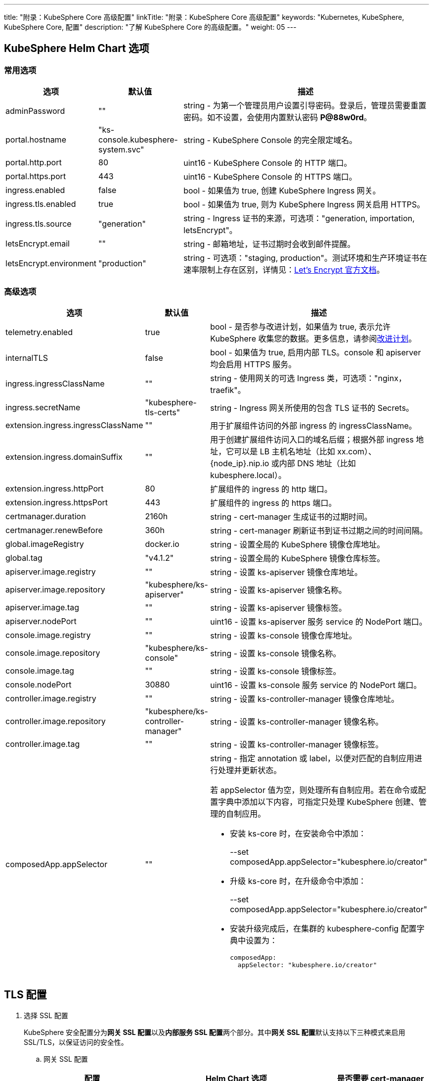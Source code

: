 ---
title: "附录：KubeSphere Core 高级配置"
linkTitle: "附录：KubeSphere Core 高级配置"
keywords: "Kubernetes, KubeSphere, KubeSphere Core, 配置"
description: "了解 KubeSphere Core 的高级配置。"
weight: 05
---


== KubeSphere Helm Chart 选项

=== 常用选项

[%header,cols="1,1,3a"]
|===
|选项	|默认值	|描述
|adminPassword	|""	|string - 为第一个管理员用户设置引导密码。登录后，管理员需要重置密码。如不设置，会使用内置默认密码 **P@88w0rd**。
|portal.hostname	|"ks-console.kubesphere-system.svc"	|string - KubeSphere Console 的完全限定域名。
|portal.http.port	|80	|uint16 - KubeSphere Console 的 HTTP 端口。
|portal.https.port	|443	|uint16 - KubeSphere Console 的 HTTPS 端口。
|ingress.enabled	|false	|bool - 如果值为 true, 创建 KubeSphere Ingress 网关。
|ingress.tls.enabled	|true	|bool - 如果值为 true, 则为 KubeSphere  Ingress 网关启用 HTTPS。
|ingress.tls.source	|"generation"	|string - Ingress 证书的来源，可选项："generation, importation, letsEncrypt"。
|letsEncrypt.email	|""	|string - 邮箱地址，证书过期时会收到邮件提醒。
|letsEncrypt.environment	|"production"	|string - 可选项："staging, production"。测试环境和生产环境证书在速率限制上存在区别，详情见：link:https://letsencrypt.org/docs/[Let’s Encrypt 官方文档]。

|===

=== 高级选项

[%header,cols="1,1,3a"]
|===
|选项	|默认值	|描述
|telemetry.enabled | true | bool - 是否参与改进计划，如果值为 true, 表示允许 KubeSphere 收集您的数据。更多信息，请参阅link:../../../24-faq/01-info-collection[改进计划]。
|internalTLS | false | bool - 如果值为 true, 启用内部 TLS。console 和 apiserver 均会启用 HTTPS 服务。
|ingress.ingressClassName | "" | string - 使用网关的可选 Ingress 类，可选项："nginx，traefik"。
|ingress.secretName | "kubesphere-tls-certs" | string - Ingress 网关所使用的包含 TLS 证书的 Secrets。
|extension.ingress.ingressClassName	|""	|用于扩展组件访问的外部 ingress 的 ingressClassName。
|extension.ingress.domainSuffix	|""	|用于创建扩展组件访问入口的域名后缀；根据外部 ingress 地址，它可以是 LB 主机名地址（比如 xx.com）、{node_ip}.nip.io 或内部 DNS 地址（比如 kubesphere.local）。
|extension.ingress.httpPort	|80	|扩展组件的 ingress 的 http 端口。
|extension.ingress.httpsPort	|443	|扩展组件的 ingress 的 https 端口。
|certmanager.duration | 2160h | string - cert-manager 生成证书的过期时间。
|certmanager.renewBefore | 360h | string - cert-manager 刷新证书到证书过期之间的时间间隔。
|global.imageRegistry | docker.io | string - 设置全局的 KubeSphere 镜像仓库地址。
|global.tag | "v4.1.2" | string - 设置全局的 KubeSphere 镜像仓库标签。
|apiserver.image.registry | "" | string - 设置 ks-apiserver 镜像仓库地址。
|apiserver.image.repository | "kubesphere/ks-apiserver" | string - 设置 ks-apiserver 镜像名称。
|apiserver.image.tag | "" | string - 设置 ks-apiserver 镜像标签。
|apiserver.nodePort | "" | uint16 - 设置 ks-apiserver 服务 service 的 NodePort 端口。
|console.image.registry | "" | string - 设置 ks-console 镜像仓库地址。
|console.image.repository | "kubesphere/ks-console" | string - 设置 ks-console 镜像名称。
|console.image.tag | "" | string - 设置 ks-console 镜像标签。
|console.nodePort | 30880 | uint16 - 设置 ks-console 服务 service 的 NodePort 端口。
|controller.image.registry | "" | string - 设置 ks-controller-manager 镜像仓库地址。
|controller.image.repository | "kubesphere/ks-controller-manager" | string - 设置 ks-controller-manager 镜像名称。
|controller.image.tag | "" | string - 设置 ks-controller-manager 镜像标签。
|composedApp.appSelector | "" | string - 指定 annotation 或 label，以便对匹配的自制应用进行处理并更新状态。

若 appSelector 值为空，则处理所有自制应用。若在命令或配置字典中添加以下内容，可指定只处理 KubeSphere 创建、管理的自制应用。

* 安装 ks-core 时，在安装命令中添加：
+
--set composedApp.appSelector="kubesphere.io/creator"

* 升级 ks-core 时，在升级命令中添加：
+
--set composedApp.appSelector="kubesphere.io/creator"

* 安装升级完成后，在集群的 kubesphere-config 配置字典中设置为：
+
[,yaml]
----
composedApp:
  appSelector: "kubesphere.io/creator"
----
|===

== TLS 配置

. 选择 SSL 配置
+
--
KubeSphere 安全配置分为**网关 SSL 配置**以及**内部服务 SSL 配置**两个部分。其中**网关 SSL 配置**默认支持以下三种模式来启用 SSL/TLS，以保证访问的安全性。
--

.. 网关 SSL 配置
+
--
[%header,cols="1,2,1"]
|===
|配置	
|Helm Chart 选项	
|是否需要 cert-manager

|KubeSphere 生成的 TLS证书	|ingress.tls.source=generation	|否
|Let’s Encrypt	|ingress.tls.source=letsEncrypt	|是
|导入已有的证书	|ingress.tls.source=importation	|否

|===

* KubeSphere 生成的 TLS 证书：支持 cert-manager 和 helm 两种方式。

** 如果 Kubernetes 集群中已安装 cert-manager，则首选使用 cert-manager 生成证书。KubeSphere 使用 cert-manager 签发并维护证书。KubeSphere 会生成自己的 CA 证书，并用该 CA 签署证书，然后由 cert-manager 管理该证书。

** 如果未安装 cert-manager，则使用 helm 生成证书。在使用 helm 安装的过程中，KubeSphere 会根据设置的 `portal.hostname` 生成 CA 和 TLS 证书。在此选项下，证书不支持自动过期轮转。

* Let's Encrypt
+
使用 Let's Encrypt 选项必须使用 cert-manager。但是，在这种情况下，cert-manager 与 Let's Encrypt 的特殊颁发者相结合，该颁发者执行获取 Let's Encrypt 颁发证书所需的所有操作，包括请求和验证。此配置使用 HTTP 验证（HTTP-01），因此负载均衡器必须具有可以从互联网访问的公共 DNS 记录。

* 导入已有的证书
+
使用已有的CA 颁发的公有或私有证书。KubeSphere 将使用该证书来保护 WebSocket 和 HTTPS 流量。在这种情况下，您必须上传名称分别为 tls.crt 和 tls.key 的 PEM 格式的证书以及相关的密钥。如果您使用私有 CA，则还必须上传该 CA 证书。这是由于您的节点可能不信任此私有 CA。
--

.. 内部服务 SSL 配置
+
--
启用内部 SSL 配置之后，KubeSphere 中 Console UI 和 Apiserver 均会启用 HTTPS，内置支持 cert-manager 和 helm 生成证书。在 Kubernetes 集群已安装 cert-manager 的情况下优先使用 cert-manager 生成/管理证书，证书的 DNS 默认使用 Console UI 和 Apiserver 在 Kubernetes 集群内部的 Service DNS。

[%header,cols="1,1,1"]
|===
|配置	|Helm Chart 选项	|是否需要 cert-manager
|启用内部SSL	|internalTLS=true	|否

|===
--

. 安装 cert-manager 
+
--
若使用自己的证书文件（ingress.tls.source=importation），您可以跳过此步骤。

仅在使用 KubeSphere 生成的证书（ingress.tls.source=generation）或 Let's Encrypt 颁发的证书（ingress.tls.source=letsEncrypt）时，才需要安装 cert-manager。

[,bash]
----
# 添加 Jetstack Helm 仓库
helm repo add jetstack https://charts.jetstack.io

# 更新本地 Helm Chart 仓库缓存
helm repo update

# 安装 cert-manager Helm Chart
helm install cert-manager jetstack/cert-manager -n cert-manager --create-namespace --set prometheus.enabled=false
# 或
kubectl apply -f https://github.com/cert-manager/cert-manager/releases/download/<VERSION>/cert-manager.yaml

----
安装完 cert-manager 后，检查 cert-manager 命名空间中正在运行的 Pod 来验证它是否已正确部署：

[,bash]
----
kubectl get pods --namespace cert-manager
----
--

. 根据您选择的证书选项，通过 Helm 为 KubeSphere 开启 SSL 配置

.. 启用网关 SSL 配置
+
--
* KubeSphere 生成的证书
+
[,bash]
----
helm upgrade --install -n kubesphere-system --create-namespace ks-core $chart --version $version \
--set ingress.enabled=true \
--set portal.hostname=kubesphere.my.org
----

* Let's Encrypt
+
此选项使用 cert-manager 来自动请求和续订 Let's Encrypt 证书。Let's Encrypt 是免费的，而且是受信的 CA，因此可以提供有效的证书。
+
[,bash]
----
helm upgrade --install -n kubesphere-system --create-namespace ks-core $chart --version $version \
--set portal.hostname=kubesphere.my.org \
--set ingress.enabled=true \
--set ingress.tls.source=letsEncrypt \
--set letsEncrypt.email=me@example.org 
----

* 导入外部证书
+
[,bash]
----
# 导入外部证书
kubectl create secret tls tls-ks-core-ingress --cert=tls.crt --key=tls.key -n kubesphere-system

# 安装 KubeSphere
helm upgrade --install -n kubesphere-system --create-namespace ks-core
$chart --version $version \
--set ingress.enabled=true \
--set portal.hostname=kubesphere.my.org \
--set ingress.tls.source=importation
----
--

.. 启用内部服务 SSL 配置
+
[,bash]
----
helm upgrade --install -n kubesphere-system --create-namespace ks-core
$chart --version $version \
--set internalTLS=true
----

== 配置 ratelimit 限流器

启用限流器之后，限流器会对所有用户的请求独立限流，主要支持以下两种方式：

* 对 KubeSphere 中的每个用户设置限流速率，暂不支持独立设置每个用户的限流速率；

* 对 KubeSphere 中的每个 ServiceAccount 独立设置限流速率。

[discrete]
=== 启用限流器

启用限流器就是对 KubeSphere 中的每个用户设置限流速率。

. 修改 kubesphere-system 配置文件。
+
--
[,bash]
----
kubectl -n kubesphere-system edit cm kubesphere-system
----

新增以下内容：
[,yaml]
----
rateLimit:
  enable: true   # 启用限流器
  driver: memory # 内存模式
  QPS: 40.0      # 令牌恢复速率
  burst: 80      # 令牌桶容量
----
--

. 重启 ks-apiserver。
+
[,bash]
----
kubectl -n kubesphere-system rollout restart deploy ks-apiserver
----

[discrete]
=== 设置 ServiceAccount 限流器

设置前，您需要按照上一步启用限流器。然后执行以下命令对 ServiceAccount 设置限流速率。

[,bash]
----
kubectl -n <Namespace> patch serviceaccounts.kubesphere.io <ServiceAccount> --type merge -p '{"metadata": {"annotations": {"kubesphere.io/ratelimiter-qps": "20.0", "kubesphere.io/ratelimiter-burst": "40"}}}'
----

[discrete]
=== 参数说明

[%header,cols="1,1,3a"]
|===
|选项	|默认值	|描述
|rateLimit.enable	|false	|bool - 启用限流器。
|rateLimit.driver	|memory	|string - 限流器存储类型，可选项："memory"。
|rateLimit.QPS	|5.0	|float32 - 限流器令牌桶算法中每秒恢复的令牌数。
|rateLimit.burst	|10	|int - 限流器令牌桶算法中令牌桶的最大容量。
|===

[.admon.note,cols="a"]
|===
|说明

|令牌的恢复速率 QPS 建议设置为桶容量 burst 的一半。
|===

